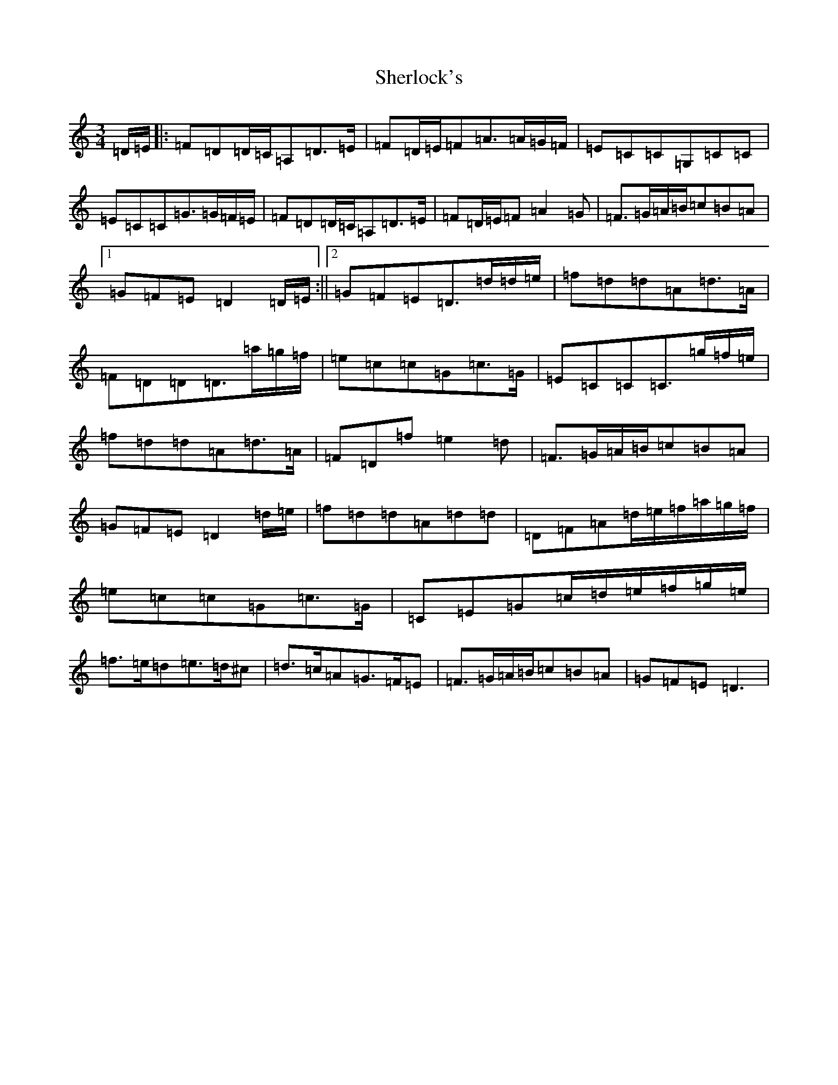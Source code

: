X: 4460
T: Sherlock's
S: https://thesession.org/tunes/713#setting13782
Z: C Major
R: hornpipe
M:3/4
L:1/8
K: C Major
=D/2=E/2|:=F=D=D/2=C/2=A,=D>=E|=F=D/2=E/2=F=A>=A=G/2=F/2|=E=C=C=G,=C=C|=E=C=C=G>=G=F/2=E/2|=F=D=D/2=C/2=A,=D>=E|=F=D/2=E/2=F=A2=G|=F>=G=A/2=B/2=c=B=A|1=G=F=E=D2=D/2=E/2:||2=G=F=E=D>=d=d/2=e/2|=f=d=d=A=d>=A|=F=D=D=D>=a=g/2=f/2|=e=c=c=G=c>=G|=E=C=C=C>=g=f/2=e/2|=f=d=d=A=d>=A|=F=D=f=e2=d|=F>=G=A/2=B/2=c=B=A|=G=F=E=D2=d/2=e/2|=f=d=d=A=d=d|=D=F=A=d/2=e/2=f/2=a/2=g/2=f/2|=e=c=c=G=c>=G|=C=E=G=c/2=d/2=e/2=f/2=g/2=e/2|=f>=e=d=e>=d^c|=d>=c=A=G>=F=E|=F>=G=A/2=B/2=c=B=A|=G=F=E=D3|